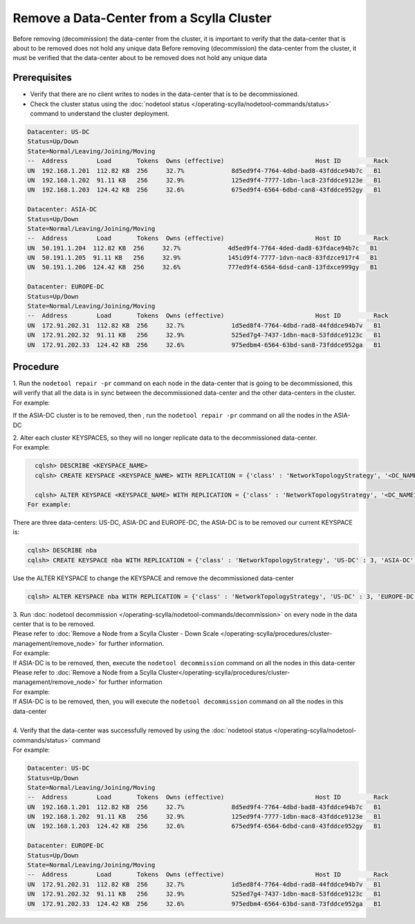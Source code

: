 Remove a Data-Center from a Scylla Cluster
******************************************

Before removing (decommission) the data-center from the cluster, it is important to verify that the data-center that is about to be removed does not  hold any unique data
Before removing (decommission) the data-center from the cluster, it must be verified that the data-center about to be removed does not hold any unique data


Prerequisites
-------------

* Verify that there are no client writes to nodes in the data-center that is to be decommissioned.
* Check the cluster status using the :doc:`nodetool status </operating-scylla/nodetool-commands/status>` command to understand the cluster deployment.

.. code-block:: shell

   Datacenter: US-DC
   Status=Up/Down
   State=Normal/Leaving/Joining/Moving
   --  Address        Load       Tokens  Owns (effective)                         Host ID         Rack
   UN  192.168.1.201  112.82 KB  256     32.7%             8d5ed9f4-7764-4dbd-bad8-43fddce94b7c   B1
   UN  192.168.1.202  91.11 KB   256     32.9%             125ed9f4-7777-1dbn-lac8-23fddce9123e   B1
   UN  192.168.1.203  124.42 KB  256     32.6%             675ed9f4-6564-6dbd-can8-43fddce952gy   B1

   Datacenter: ASIA-DC
   Status=Up/Down
   State=Normal/Leaving/Joining/Moving
   --  Address        Load       Tokens  Owns (effective)                         Host ID         Rack
   UN  50.191.1.204  112.82 KB  256     32.7%             4d5ed9f4-7764-4ded-dad8-63fdace94b7c   B1
   UN  50.191.1.205  91.11 KB   256     32.9%             145id9f4-7777-1dvn-nac8-83fdzce917r4   B1
   UN  50.191.1.206  124.42 KB  256     32.6%             777ed9f4-6564-6dsd-can8-13fdxce999gy   B1

   Datacenter: EUROPE-DC
   Status=Up/Down
   State=Normal/Leaving/Joining/Moving
   --  Address        Load       Tokens  Owns (effective)                         Host ID         Rack
   UN  172.91.202.31  112.82 KB  256     32.7%             1d5ed8f4-7764-4dbd-rad8-44fddce94b7v   B1
   UN  172.91.202.32  91.11 KB   256     32.9%             525ed7g4-7437-1dbn-mac8-53fddce9123c   B1
   UN  172.91.202.33  124.42 KB  256     32.6%             975edbm4-6564-63bd-san8-73fddce952ga   B1


Procedure
---------

| 1. Run the ``nodetool repair -pr`` command on each node in the data-center that is going to be decommissioned, this will verify that all the data is in sync between the decommissioned data-center and the other data-centers in the cluster.

| For example:

If the ASIA-DC cluster is to be removed, then , run the ``nodetool repair -pr`` command on all the nodes in the ASIA-DC

| 2. Alter each cluster KEYSPACES, so they will no longer replicate data to the decommissioned data-center. 

| For example:

.. code-block:: shell

   cqlsh> DESCRIBE <KEYSPACE_NAME>
   cqlsh> CREATE KEYSPACE <KEYSPACE_NAME> WITH REPLICATION = {'class' : 'NetworkTopologyStrategy', '<DC_NAME1>' : 3, '<DC_NAME2>' : 3, '<DC_NAME3>' : 3};

   cqlsh> ALTER KEYSPACE <KEYSPACE_NAME> WITH REPLICATION = {'class' : 'NetworkTopologyStrategy', '<DC_NAME1>' : 3, '<DC_NAME2>' : 3};
 For example:

There are three data-centers: US-DC, ASIA-DC and EUROPE-DC, the ASIA-DC is to be removed
our current KEYSPACE is:

.. code-block:: shell

   cqlsh> DESCRIBE nba
   cqlsh> CREATE KEYSPACE nba WITH REPLICATION = {'class' : 'NetworkTopologyStrategy', 'US-DC' : 3, 'ASIA-DC' : 2, 'EUROPE-DC' : 3};

Use the ALTER KEYSPACE to change the KEYSPACE and remove the decommissioned data-center

.. code-block:: shell

   cqlsh> ALTER KEYSPACE nba WITH REPLICATION = {'class' : 'NetworkTopologyStrategy', 'US-DC' : 3, 'EUROPE-DC' : 3};

| 3. Run :doc:`nodetool decommission </operating-scylla/nodetool-commands/decommission>` on every node in the data center that is to be removed.

| Please refer to :doc:`Remove a Node from a Scylla Cluster - Down Scale </operating-scylla/procedures/cluster-management/remove_node>` for further information.

| For example:

| If ASIA-DC is to be removed, then, execute the ``nodetool decommission`` command on all the nodes in this data-center

| Please refer to :doc:`Remove a Node from a Scylla Cluster</operating-scylla/procedures/cluster-management/remove_node>` for further information

| For example:

| If ASIA-DC is to be removed, then, you will execute the ``nodetool decommission`` command on all the nodes in this data-center

|

| 4. Verify that the data-center was successfully removed by using the :doc:`nodetool status </operating-scylla/nodetool-commands/status>` command

| For example:

.. code-block:: shell

   Datacenter: US-DC
   Status=Up/Down
   State=Normal/Leaving/Joining/Moving
   --  Address        Load       Tokens  Owns (effective)                         Host ID         Rack
   UN  192.168.1.201  112.82 KB  256     32.7%             8d5ed9f4-7764-4dbd-bad8-43fddce94b7c   B1
   UN  192.168.1.202  91.11 KB   256     32.9%             125ed9f4-7777-1dbn-mac8-43fddce9123e   B1
   UN  192.168.1.203  124.42 KB  256     32.6%             675ed9f4-6564-6dbd-can8-43fddce952gy   B1

   Datacenter: EUROPE-DC
   Status=Up/Down
   State=Normal/Leaving/Joining/Moving
   --  Address        Load       Tokens  Owns (effective)                         Host ID         Rack
   UN  172.91.202.31  112.82 KB  256     32.7%             1d5ed8f4-7764-4dbd-rad8-44fddce94b7v   B1
   UN  172.91.202.32  91.11 KB   256     32.9%             525ed7g4-7437-1dbn-mac8-53fddce9123c   B1
   UN  172.91.202.33  124.42 KB  256     32.6%             975edbm4-6564-63bd-san8-73fddce952ga   B1
